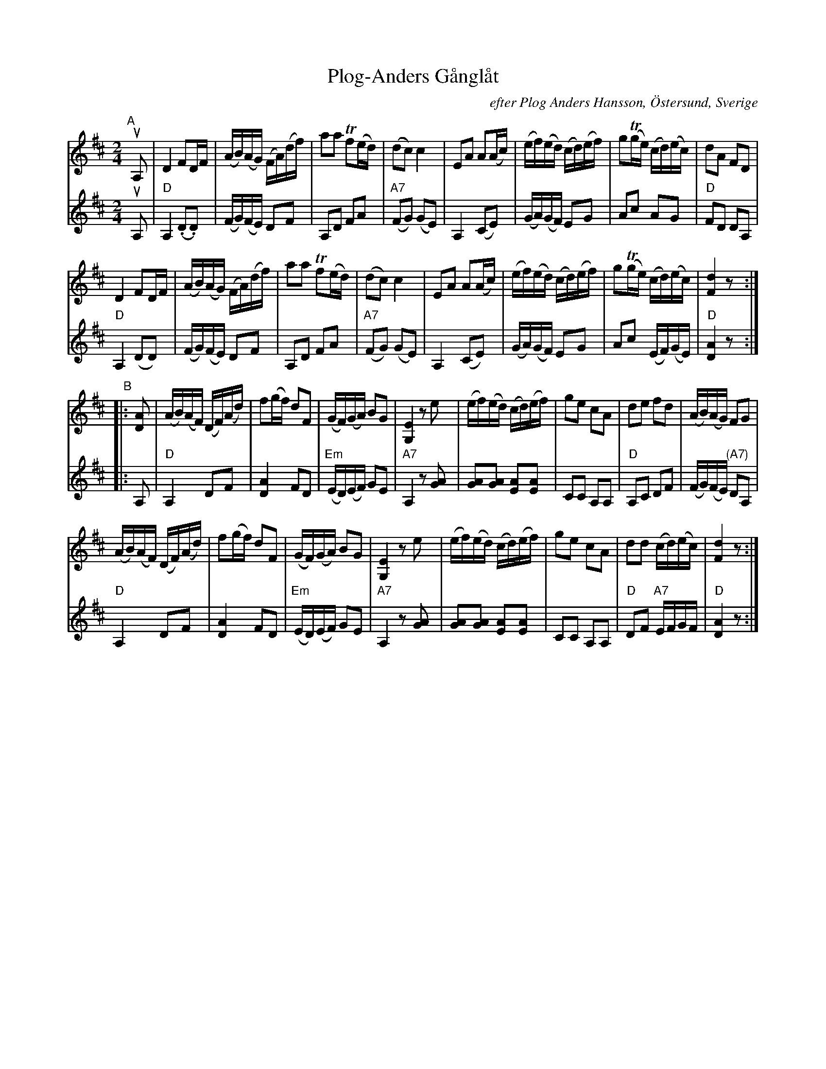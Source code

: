 X: 93
T: Plog-Anders G\aangl\aat
C: efter Plog Anders Hansson, \"Ostersund, Sverige
R: march
Z: 2017 John Chambers <jc:trillian.mit.edu>
%O: handwritten MS of unknown origin.
M: 2/4
L: 1/16
K: D
% - - - - - - - - - -
V: 1 staves=2
"A"[|]uA,2 |\
D4 F2DF | (AB)(AG) (FA)(df) | a2a2 Tf2(ed) | (d2c2) c4 |\
E2A2 A2(Ac) | (ef)(ed) (cd)(ef) | g2(Tge) (cd)(ec) | d2A2 F2D2 |
D4 F2DF | (AB)(AG) (FA)(df) | a2a2 Tf2(ed) | (d2c2) c4 |\
E2A2 A2(Ac) | (ef)(ed) (cd)(ef) | g2(Tge) (cd)(ec) | [d4F4] z2 :|
"B"|: [A2D2] |\
(AB)(AF) (DF)(Ad) | f2(gf) d2F2 | (GF)(GA) B2G2 | [E4G,4] z2e2 |\
(ef)(ed) (cd)(ef) | g2e2 c2A2 | d2e2 f2d2 | (AB)(AG) F2G2 |
(AB)(AF) (DF)(Ad) | f2(gf) d2F2 | (GF)(GA) B2G2 | [E4G,4] z2e2 |\
(ef)(ed) (cd)(ef) | g2e2 c2A2 | d2d2 (cd)(ec) | [d4F4] z2 :|
% - - - - - - - - - -
V: 2
uA,2 |\
"D"A,4 (.D2.D2) | (FG)(FE) D2F2 | A,2D2 F2A2 | "A7"(F2G2) (G2E2) |\
A,4 (C2E2) | (GA)(GF) E2G2 |
A2c2 A2G2 | "D"F2D2 D2A,2 |\
"D"A,4 (D2D2) | (FG)(FE) D2F2 | A,2D2 F2A2 | "A7"(F2G2) (G2E2) |\
A,4 (C2E2) |\
(GA)(GF) E2G2 | A2c2 (EF)(GE) | "D"[A4D4] z2 :: A,2 |\
"D"A,4 D2F2 | [A4D4] F2D2 | "Em"(ED)(EF) G2E2 |
"A7"A,4 z2[G2A2] |\
[G2A2][G2A2] [E2A2][E2A2] | C2C2 A,2A,2 | "D"A,2C2 D2F2 | (FG)(FE) "(A7)"D2A,2 |\
"D"A,4 D2F2 |
[A4D4] F2D2 | "Em"(ED)(EF) G2E2 | "A7"A,4 z2[G2A2] |\
[G2A2][G2A2] [E2A2][E2A2] | C2C2 A,2A,2 | "D"D2F2 "A7"EFGF | "D"[A4D4] z2 :|
% - - - - - - - - - -

